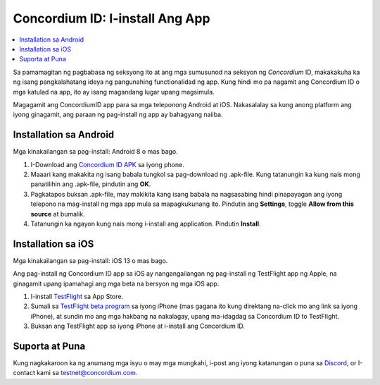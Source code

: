 
.. _`Concordium ID APK`: https://client-distribution-testnet.concordium.com/wallet-testnet-release-0.5.30.apk
.. _TestFlight: https://apps.apple.com/dk/app/testflight/id899247664?l=da
.. _`TestFlight beta program`: https://testflight.apple.com/join/5LgqqrJ4
.. _Discord: https://discord.gg/xWmQ5tp

.. _testnet-get-the-app:

=======================================
Concordium ID: I-install Ang App
=======================================

.. contents::
   :local:
   :backlinks: none

Sa pamamagitan ng pagbabasa ng seksyong ito at ang mga sumusunod na seksyon ng *Concordium* ID, makakakuha ka ng isang
pangkalahatang ideya ng pangunahing functionalidad ng app. Kung hindi mo pa nagamit ang Concordium
ID o mga katulad na app, ito ay isang magandang lugar upang magsimula.

Magagamit ang ConcordiumID app para sa mga teleponong Android at iOS. Nakasalalay sa kung anong platform ang iyong ginagamit, 
ang paraan ng pag-install ng app ay bahagyang naiiba.


Installation sa Android
=======================

Mga kinakailangan sa pag-install: Android 8 o mas bago.

1. I-Download ang `Concordium ID APK`_ sa iyong phone.
2. Maaari kang makakita ng isang babala tungkol sa pag-download ng .apk-file. Kung tatanungin ka kung nais mong panatilihin ang .apk-file, pindutin ang **OK**.
3. Pagkatapos buksan .apk-file, may  makikita kang isang babala na nagsasabing hindi pinapayagan ang iyong telepono na mag-install ng mga app mula sa mapagkukunang ito. 
   Pindutin ang **Settings**, toggle **Allow from this source** at bumalik.
4. Tatanungin ka ngayon kung nais mong i-install ang application. Pindutin **Install**.


Installation sa iOS
====================

Mga kinakailangan sa pag-install: iOS 13 o mas bago.

Ang pag-install ng Concordium ID app sa iOS ay nangangailangan ng pag-install ng TestFlight app ng Apple, na ginagamit upang ipamahagi ang mga beta na bersyon ng mga iOS app.

1. I-install `TestFlight`_ sa App Store.
2. Sumali sa `TestFlight beta program`_ sa iyong iPhone (mas gagana ito kung direktang na-click mo ang link sa iyong iPhone), at sundin mo ang mga hakbang na nakalagay, upang ma-idagdag sa Concordium ID to TestFlight.
3. Buksan ang TestFlight app sa iyong iPhone at i-install ang Concordium ID.


Suporta at Puna
==================

Kung nagkakaroon ka ng anumang mga isyu o may mga mungkahi, i-post ang iyong katanungan o
puna sa `Discord`_, or I-contact kami sa testnet@concordium.com.

